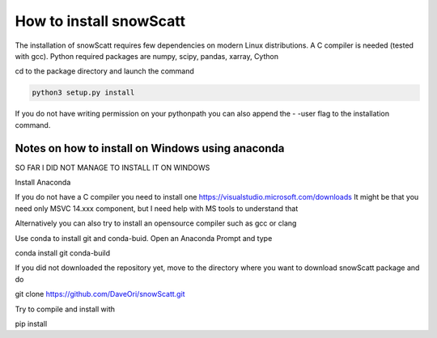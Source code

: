How to install snowScatt
========================

The installation of snowScatt requires few dependencies on modern Linux distributions. A C compiler is needed (tested with gcc). Python required packages are numpy, scipy, pandas, xarray, Cython

cd to the package directory and launch the command

.. code-block:: bash

	python3 setup.py install

If you do not have writing permission on your pythonpath you can also append the - -user flag to the installation command.

Notes on how to install on Windows using anaconda
*************************************************

SO FAR I DID NOT MANAGE TO INSTALL IT ON WINDOWS

Install Anaconda

If you do not have a C compiler you need to install one
https://visualstudio.microsoft.com/downloads
It might be that you need only MSVC 14.xxx component, but I need help with MS tools to understand that

Alternatively you can also try to install an opensource compiler such as gcc or clang

Use conda to install git and conda-buid. Open an Anaconda Prompt and type

conda install git conda-build

If you did not downloaded the repository yet, move to the directory where you want to download snowScatt package and do 

git clone https://github.com/DaveOri/snowScatt.git

Try to compile and install with

pip install 
